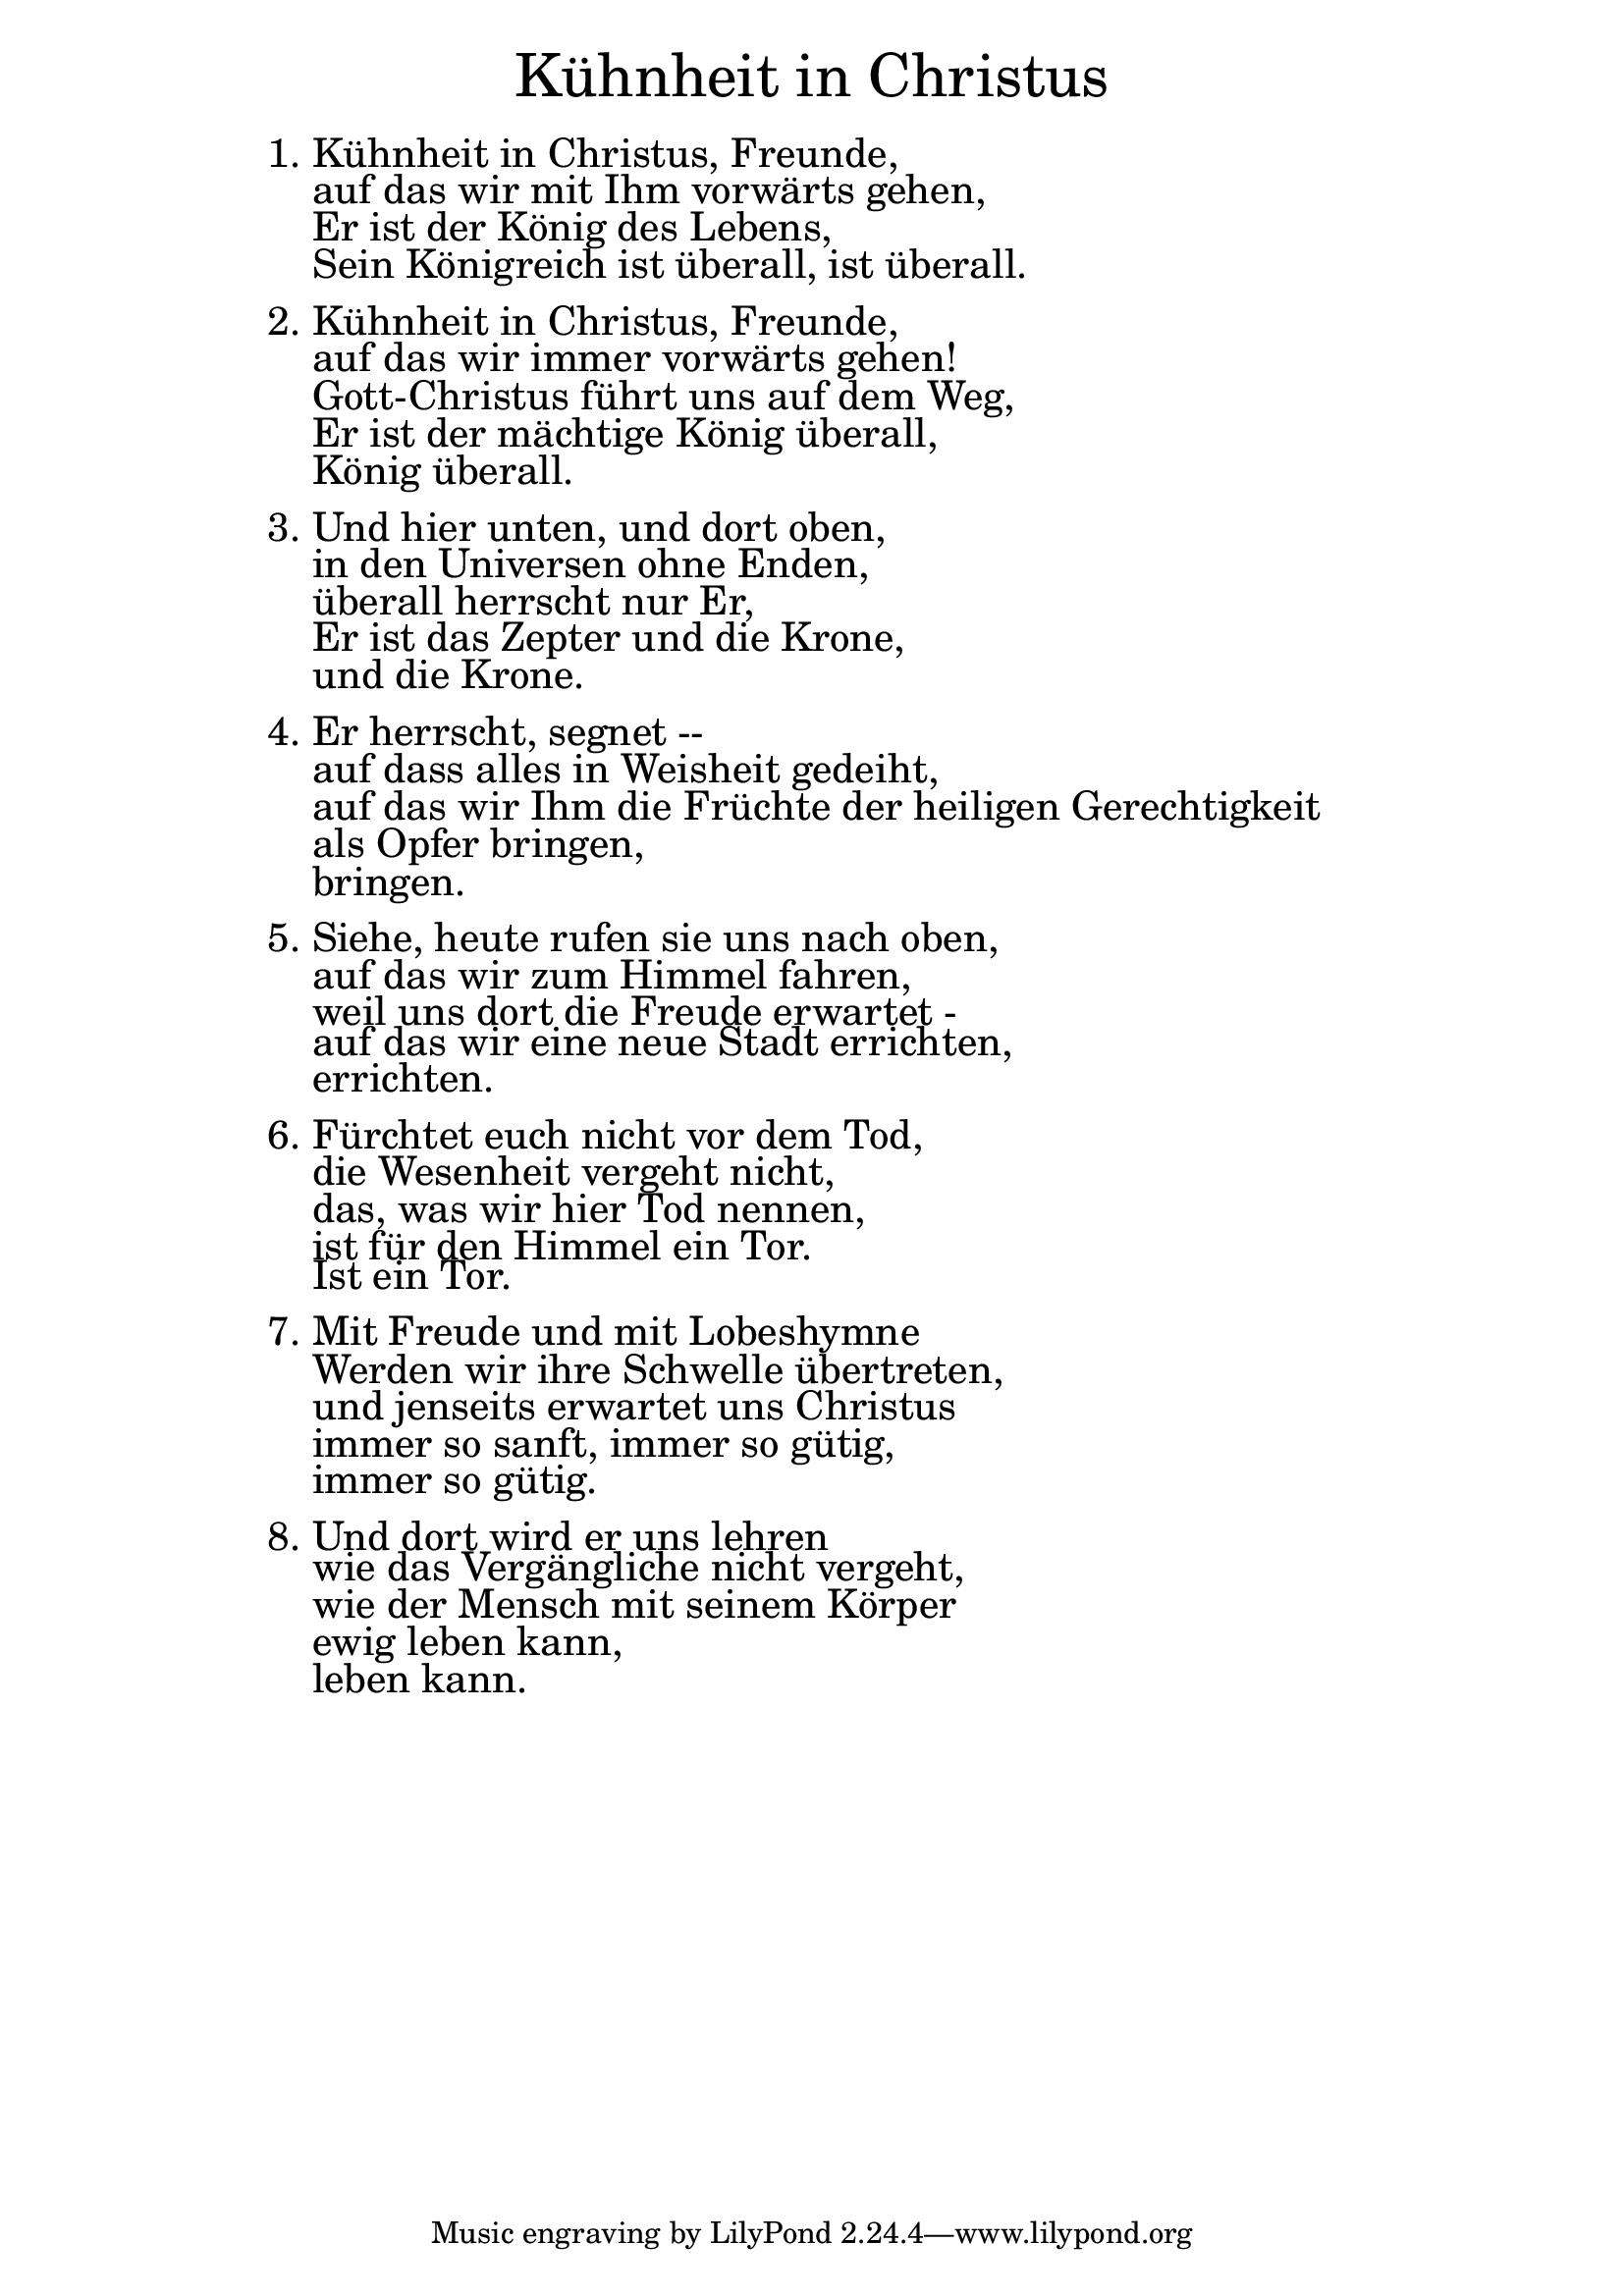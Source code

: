 \version "2.18.2"

\markup \fill-line { \fontsize #6 "Kühnheit in Christus" }
\markup \null
\markup \null
\markup \fontsize #+2.5 {
    \hspace #14
    \override #'(baseline-skip . 2)
    \column {
     \line { "   " }
     
     \line {  1. Kühnheit in Christus, Freunde, }

 \line { "   "auf das wir mit Ihm vorwärts gehen,}

 \line { "   "Er ist der König des Lebens, }

 \line { "   "Sein Königreich ist überall, ist überall.}
  \line { " " } 
 \line { 2. Kühnheit in Christus, Freunde,}
 
 \line { "   "auf das wir immer vorwärts gehen!}

 \line { "   "Gott-Christus führt uns auf dem Weg,}

 \line { "   "Er ist der mächtige König überall,}

 \line { "   "König überall.}
  \line { " " } 
 \line { 3. Und hier unten, und dort oben,}

 \line { "   "in den Universen ohne Enden,}

 \line { "   "überall herrscht nur Er,}

 \line { "   "Er ist das Zepter und die Krone,}

 \line { "   "und die Krone.}
  \line { " " } 
 \line { 4. Er herrscht, segnet --}

 \line { "   "auf dass alles in Weisheit gedeiht,}

 \line { "   "auf das wir Ihm die Früchte der heiligen Gerechtigkeit}

 \line { "   "als Opfer bringen,}

 \line { "   "bringen.}
  \line { " " } 
 \line { 5. Siehe, heute rufen sie uns nach oben,}

 \line { "   "auf das wir zum Himmel fahren,}

 \line { "   "weil uns dort die Freude erwartet -} 

 \line { "   "auf das wir eine neue Stadt errichten,}

 \line { "   "errichten.}
  \line { " " } 
 \line { 6. Fürchtet euch nicht vor dem Tod,}

 \line { "   "die Wesenheit vergeht nicht,}

 \line { "   "das, was wir hier Tod nennen,}

 \line { "   "ist für den Himmel ein Tor.}

 \line { "   "Ist ein Tor.}
  \line { " " } 
 \line { 7. Mit Freude und mit Lobeshymne}

 \line { "   "Werden wir ihre Schwelle übertreten,}

 \line { "   "und jenseits erwartet uns Christus}

 \line { "   "immer so sanft, immer so gütig,}

 \line { "   "immer so gütig.}
  \line { " " } 
 \line { 8. Und dort wird er uns lehren}

 \line { "   "wie das Vergängliche nicht vergeht,}

 \line { "   "wie der Mensch mit seinem Körper}

 \line { "   "ewig leben kann,}

 \line { "   "leben kann.}

    }
}